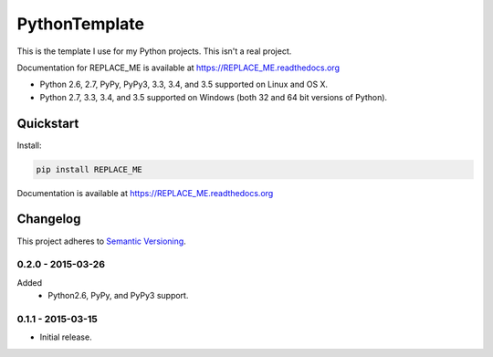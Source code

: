 ==============
PythonTemplate
==============

This is the template I use for my Python projects. This isn't a real project.

Documentation for REPLACE_ME is available at https://REPLACE_ME.readthedocs.org

* Python 2.6, 2.7, PyPy, PyPy3, 3.3, 3.4, and 3.5 supported on Linux and OS X.
* Python 2.7, 3.3, 3.4, and 3.5 supported on Windows (both 32 and 64 bit versions of Python).

.. image:: https://img.shields.io/appveyor/ci/Robpol86/REPLACE_ME/master.svg?style=flat-square&label=AppVeyor%20CI
    :target: https://ci.appveyor.com/project/Robpol86/REPLACE_ME
    :alt: Build Status Windows

.. image:: https://img.shields.io/travis/Robpol86/REPLACE_ME/master.svg?style=flat-square&label=Travis%20CI
    :target: https://travis-ci.org/Robpol86/REPLACE_ME
    :alt: Build Status

.. image:: https://img.shields.io/coveralls/Robpol86/REPLACE_ME/master.svg?style=flat-square&label=Coveralls
    :target: https://coveralls.io/github/Robpol86/REPLACE_ME
    :alt: Coverage Status

.. image:: https://img.shields.io/pypi/v/REPLACE_ME.svg?style=flat-square&label=Latest
    :target: https://pypi.python.org/pypi/REPLACE_ME
    :alt: Latest Version

.. image:: https://img.shields.io/pypi/dm/REPLACE_ME.svg?style=flat-square&label=PyPI%20Downloads
    :target: https://pypi.python.org/pypi/REPLACE_ME
    :alt: Downloads

Quickstart
==========

Install:

.. code:: bash

    pip install REPLACE_ME

Documentation is available at https://REPLACE_ME.readthedocs.org

Changelog
=========

This project adheres to `Semantic Versioning <http://semver.org/>`_.

0.2.0 - 2015-03-26
------------------

Added
    * Python2.6, PyPy, and PyPy3 support.

0.1.1 - 2015-03-15
------------------

* Initial release.
